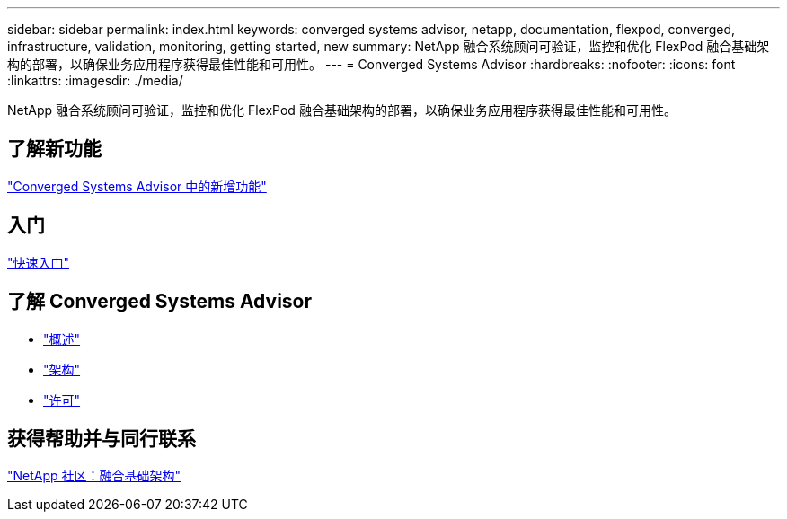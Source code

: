 ---
sidebar: sidebar 
permalink: index.html 
keywords: converged systems advisor, netapp, documentation, flexpod, converged, infrastructure, validation, monitoring, getting started, new 
summary: NetApp 融合系统顾问可验证，监控和优化 FlexPod 融合基础架构的部署，以确保业务应用程序获得最佳性能和可用性。 
---
= Converged Systems Advisor
:hardbreaks:
:nofooter: 
:icons: font
:linkattrs: 
:imagesdir: ./media/


[role="lead"]
NetApp 融合系统顾问可验证，监控和优化 FlexPod 融合基础架构的部署，以确保业务应用程序获得最佳性能和可用性。



== 了解新功能

link:reference_new.html["Converged Systems Advisor 中的新增功能"]



== 入门

link:task_quick_start.html["快速入门"]



== 了解 Converged Systems Advisor

* link:concept_overview.html["概述"]
* link:concept_architecture.html["架构"]
* link:concept_licensing.html["许可"]




== 获得帮助并与同行联系

https://community.netapp.com/t5/Converged-Infrastructure/ct-p/flexpod-and-converged-infrastructure["NetApp 社区：融合基础架构"^]
